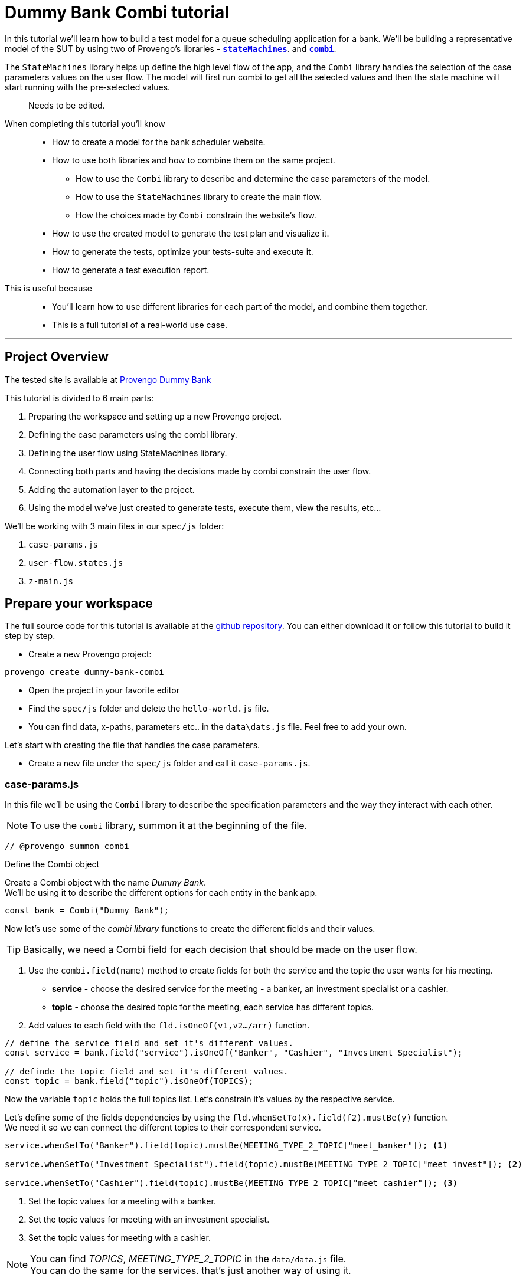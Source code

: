 = Dummy Bank Combi tutorial
:page-pagination:
:description: Learn how to model and test the Dummy Bank website by using 2 of Provengo's libraries - `StateMachines` and `Combi`.
:keywords: Libraries, Combi, StateMachines, Dummy Bank, Dummy Bank Combi, sealed fate pattern




In this tutorial we'll learn how to build a test model for a queue scheduling application for a bank. 
We'll be building a representative model of the SUT by using two of Provengo's libraries - https://docs.provengo.tech/main/site/ProvengoCli/0.9.5/libraries/combi.html[*`stateMachines`*^,title=The StateMachines library ...,role=green]. and https://docs.provengo.tech/main/site/ProvengoCli/0.9.5/libraries/combi.html[*`combi`*^,title=The Combi library enables specification developers to define specification parameters, and the way they interact with each other and with the expected system behavior in general,role=green]. 

// TODO : is this correct -building a representative model of the SUT  ?

The `StateMachines` library helps up define the high level flow of the app, and the `Combi` library handles the selection of the case parameters values on the user flow. 
The model will first run combi to get all the selected values and then the state machine will start running with the pre-selected values. 
// This model will first take all the necessary decisions and then 
// Sealed Fate Pattern::
// This pattern is a method for modeling in which we first model as combi for the case parameters and Then we have them constrain the state machine flow. 

// Model as combi for the case parameters, and a state machine for the user flow. Have the decisions that the combi makes constrain the flow of the state machine (sealed fate pattern).
//specification parameters

> Needs to be edited.

When completing this tutorial you'll know::

* How to create a model for the bank scheduler website.

    * How to use both libraries and how to combine them on the same project.
        
        ** How to use the `Combi` library to describe and determine the case parameters of the model.
        
        ** How to use the `StateMachines` library to create the main flow.
        
        ** How the choices made by `Combi` constrain the website's flow. 

    * How to use the created model to generate the test plan and visualize it.

    * How to generate the tests, optimize your tests-suite and execute it.

    * How to generate a test execution report. 
     
This is useful because::
    * You'll learn how to use different libraries for each part of the model, and combine them together.
    * This is a full tutorial of a real-world use case.  




// Then, we will add the case-parameters to the model. 


---
## Project Overview

The tested site is available at https://dummy-bank.provengo.tech[Provengo Dummy Bank] 
// xref:../dummy-bank.adoc[More information about the tested site]

This tutorial is divided to 6 main parts:

    1. Preparing the workspace and setting up a new Provengo project. 
    2. Defining the case parameters using the combi library.
    3. Defining the user flow using StateMachines library.
    4. Connecting both parts and having the decisions made by combi constrain the user flow. 
    5. Adding the automation layer to the project.
    6. Using the model we've just created to generate tests, execute them, view the results, etc...

We'll be working with 3 main files in our `spec/js` folder:

    1. `case-params.js` 
    2. `user-flow.states.js`
    3. `z-main.js`


== Prepare your workspace

The full source code for this tutorial is available at the https://github.com/Provengo/TechDemos/[github repository].
You can either download it or follow this tutorial to build it step by step.

* Create a new Provengo project:

[source, bash]
----
provengo create dummy-bank-combi
----

* Open the project in your favorite editor
* Find the `spec/js` folder and delete the `hello-world.js` file. 
* You can find data, x-paths, parameters etc.. in the `data\dats.js` file. 
Feel free to add your own. 



Let's start with creating the file that handles the case parameters.

* Create a new file under the `spec/js` folder and call it `case-params.js`.


### case-params.js

In this file we'll be using the `Combi` library to describe the specification parameters and the way they interact with each other.

[NOTE]
====
To use the `combi` library, summon it at the beginning of the file. 
====

[source, javascript]
----
// @provengo summon combi
----


.Define the Combi object
Create a Combi object with the name _Dummy Bank_. + 
We'll be using it to describe the different options for each entity in the bank app.

[source, javascript]
----
const bank = Combi("Dummy Bank");
----

Now let's use some of the _combi library_ functions to create the different fields and their values. 

TIP: Basically, we need a Combi field for each decision that should be made on the user flow.

. Use the `combi.field(name)` method to create fields for both the service and the topic the user wants for his meeting.
    ** *service* - choose the desired service for the meeting - a banker, an investment specialist or a cashier. 
    ** *topic* - choose the desired topic for the meeting, each service has different topics. 
. Add values to each field with the `fld.isOneOf(v1,v2…​/arr)` function. 

[source, javascript]
----
// define the service field and set it's different values.
const service = bank.field("service").isOneOf("Banker", "Cashier", "Investment Specialist"); 

// definde the topic field and set it's different values.
const topic = bank.field("topic").isOneOf(TOPICS);
----

Now the variable `topic` holds the full topics list. Let's constrain it's values by the respective service. 

Let's define some of the fields dependencies by using the `fld.whenSetTo(x).field(f2).mustBe(y)` function. + 
We need it so we can connect the different topics to their correspondent service.

[source, javascript]
----
service.whenSetTo("Banker").field(topic).mustBe(MEETING_TYPE_2_TOPIC["meet_banker"]); <.>
 
service.whenSetTo("Investment Specialist").field(topic).mustBe(MEETING_TYPE_2_TOPIC["meet_invest"]); <.>

service.whenSetTo("Cashier").field(topic).mustBe(MEETING_TYPE_2_TOPIC["meet_cashier"]); <.>
----
<.> Set the topic values for a meeting with a banker. 
<.> Set the topic values for meeting with an investment specialist. 
<.> Set the topic values for meeting with a cashier. 


[NOTE]
====
You can find _TOPICS_, _MEETING_TYPE_2_TOPIC_ in the `data/data.js` file. + 
You can do the same for the services. that's just another way of using it. 
====

* Let's add the fields we need for setting up the time for the meeting. 
    ** *dayPart* choose between morning and afternoon panels. 
    ** *hour* choose the desired hour according to the day part. 

[source, javascript]
----
const dayPart = bank.field("dayPart").isOneOf(DAYPART);
const hour = bank.field("hour").isOneOf(HOURS);
----

* Use `fld.whenSetTo(x).field(f2).mustBe(y)` again, to connect between dayparts and their correlated hours.


[source, javascript]
----
dayPart.whenSetTo("morning").field(hour).cannotBe(DAYPART_2_TIME["afternoon"]);
dayPart.whenSetTo("afternoon").field(hour).cannotBe(DAYPART_2_TIME["morning"]);
----

// - branch - to set the branch when it's not defaulted to Home Branch. 
    * Add a field to set the branch and it's values. 
    ** *branch* choose a branch for the meeting.

[source, javascript]
----
const branch = bank.field("branch").isOneOf(REMOTE_BRANCHES);
----

NOTE: When the selected service is either a banker or an investments specialist, the branch defaults to _home branch_.

Let's constrain the branch to be _Home Branch_ when the chosen service is not _Cashier_. 

[source, javascript]
----
service.whenSetTo("Banker").field(branch).mustBe("Home Branch");
service.whenSetTo("Investment Specialist").field(branch).mustBe("Home Branch");
----

Create a `recordCombiValues` function.
This function uses the `record` function to save the values that were chosen by _Combi_ so we can use it later for automation.  

[source, javascript]
----
function recordCombiValues() {
  hour.record();
  topic.record();
  branch.record();
  dayPart.record();
  service.record();
}
----

Add the below code to start the process of setting the combi parameters.

[source, javascript]
----
bank.doStart();
----

And that's it. we're done with the file that handles case parameters. + 
Let's make sure that everything is working properly. 

Go to your terminal and run the `analyze` sub-command to visualize the test space the combi has created. 

[source,bash]
----
provengo analyze -f pdf /dummy-bank-combi

# Replace `/dummy-bank-combi` with the path to your project.
----


=> You should get a new `testSpace.pdf` file under the `products/run-source` folder. +
It should open automatically for you, and you should see something like this: 

image:dummy-bank-combi/analyze1.png["analyze result"]

.The test space
As you can see in the graph, each field we've created has 2 pentagons, one is facing inwards and the other one outwards, symbolizing the start event and the end event respectively. In between the pentagons we can see the edges representing the different options that we earlier set to each field.  



### user-flow.js
Let's move on to creating the file that handles the user flow.
In this file, or this part of the model, we'll be using the _StateMachines_ library to define a state machine that describes the user flow. 

[NOTE]
====
To use the `StateMachines` library, summon it at the beginning of the file
====

[source,js]
----
// @provengo summon StateMachines
----

//few wrds the user needs to _login_ with a valid usename and password, then he needs to select the servec....

#### States and Transitions

First, let's identify the different states and transitions of the bank scheduler app.

TIP: *States* represent the different screens or stages of the application. +
    *Transitions* are the events or actions that cause the app to move from one state to another.

The main flow is::

*login* => *dashboard* => *choose service* => *choose topic* => *set time / set time and branch* => *contact information* => *user confirmation* => *system confirmation*


// * login => dashboard
// * dashboard => choose service
// * choose service => choose topic
// * choose topic => set time / set time and branch
// * set time / set time and branch => contact information
// * contact information => user confirmation
// * user confirmation => system confirmation


#### Define the State Machine

* Create a new file under the `spec/js` folder and call it `user-flow.js`.

* Define the state machine object, with the `StateMachine(name, properties)` function. Call it `Dummy Bank Example` and set the `autoStart` property to false.

[source,js]
----
const sm = new StateMachine("Dummy Bank Example",false);
----

#### Connect The States
* Use the function `sm.connect(s1).to(s2)` to create and connect the states to each other, according to the transitions we saw earlier. 

By default, the first state defined through connect is the starting state.
We need 2 starting points:

    .. for the _login_ state.

    .. for the _chooseTopic_ state to allow connecting the _setTimeAndBranch_ state to the machine. 
    
TIP: Use the `sm.connect(s1).to(s2)` to allow connecting multiple states to an existing one. + 

[source,js]
----
sm.connect("login")
    .to("dashboard")
    .to("chooseService")
    .to("chooseTopic")
    .to("setTime")
    .to("contactInfo")
    .to("userConfirmation")
    .to("systemConfirmation");

sm.connect("chooseTopic")
    .to("setTimeAndBranch")
    .to("contactInfo");

----

Next, we want the state machine to make the correct transitions according to the selected service. We'll be using the constraints library to set these transition. 

[NOTE]
====
To use the `constraints` library, summon it at the beginning of the file
====

[source,js]
----
// @provengo summon constraints
----


==== Add constraints to the main flow

. Let's block the state machine from entering to the `setTimeAndBranch` state when the selected service is either a banker or an investments specialist.
. Let's block the state machine from entering the `setTime` state when the selected service is cashier. 


[source,js]
----
Constraints.after(service.setToEvent("Banker"))
            .block(sm.enterEvent("setTimeAndBranch"))
            .until(sm.enterEvent("contactInfo"));

Constraints.after(service.setToEvent("Investment Specialist"))
            .block(sm.enterEvent("setTimeAndBranch"))
            .until(sm.enterEvent("contactInfo"));<.>
            
Constraints.after(service.setToEvent("Cashier"))
            .block(sm.enterEvent("setTime"))
            .until(sm.enterEvent("contactInfo"));<.>
----

* Let's add a function to get the state machine so it will be available from other files. 

[source,js]
----
function getSm(){
    return sm;
}
----

==== Test Space

Let's check out the test space that the state machine produces.

. Change the `autoStart` property of the state machine to true.
. Go to the `case-params.js` file and delete the code that starts the combi. (Or just drag the file to the disabled folder.)
. Open your terminal and use the `analyze` command.

[source,bash]
----
provengo analyze -f pdf /dummy-bank-combi
----

[.text-center]
image:dummy-bank-combi/testSpaceSM.png["analyze result",200px,align="center"]

As we can see, the created graph describes the flow of the app. You can see how the code we wrote translates into the test space, showing all the available scripts and the splits created by the constraints. 

Up to this point we have seen both parts seperately.
Let's move on to creating the code that coordinates between them. 

Create a new file under the `spec/js` folder and call it `z-main.js`. + 
This file will include the main b-thread that is responsible for running the combi and state machine and to make them work together. 

TIP: The files under the `spec/js` folder are being loaded by alphabetic order. We want the main file to be loaded last so we've prefixed it with a `z-`.

=== z-main.js
Create two constants to indicate whether to run the combi and state machine. 

TIP: From now on we'll be using these two constants to control the autoStart variables of both the combi and the state machine respectively.
Go to the `user-flow.js` file and set the autoStart property of the stateMachine back to `false`.

[source,js]
----
/**  Run the case parameters combi */
const RUN_COMBI = true;
/**  Run the state machine */
const RUN_SM    = true;
----

Let's create the main b-thread. It will first run the combi to choose the case parameters, then it will run the state machine with the selected values. 

[source,js]
----
bthread("main", function start() {
  if ( RUN_COMBI ){
    bank.doStart(); <.>
    waitFor(bank.doneEvent); <.>
  } 
  if ( RUN_SM ) {
    const sm = getSm(); <.>
    sm.doStart(); <.>
  } 
});
----
<.> If the `RUN_COMBI` is set to `true`, start the process of setting the bank combi object parameters. 
<.> Wait until the combi arrives to the doneEvent and finishes. 

<.> if the `RUN_SM` is set to `true`, get the state machine by using the `getSm()` function we've created earlier in the `user-flow.js` file.
<.> Start the state machine. 

The code above creates the behavior of the _sealed fate pattern_ by first running the combi to select all the case paramters and only then running the state machine and having the selected values constraining the user flow. 

Let's produce the test space again, this time, for the complete model. 

[source,bash]
----
provengo analyze -f pdf /dummy-bank-combi
----

image:dummy-bank-combi/testSpaceFull.png["analyze result"]
// TODO -  rephrase
As you can see in the graph, the model first chooses the case parameters values. and only when the combi is done, it moves to the state machine, and continues linearily, no parameters is being selcted in the process, selections have alredy done on the combi part.  

### Automation
To add automation to the process, create a new file under spec/js folder and call it `z-low-level.js`.

TIP: We want this file to be loaded after the files that define the combi and the state machine, so we've prefixed it with the letter `z-`. 

In this file we define the automation steps for each state of the state machine. 
We will first see how to connect the states to their related fuctions. Then, we will define the handlers and fill them with the steps we need for automating the dummy bank website. 

NOTE: To Use the Selenium library summon it at the beginning of the file.

[source,js]
----
// @provengo summon selenium
----


Let's make sure that the values that were selected by combi will be available for the automation steps. To do so, Call the function that we earlier defined.

[source,js]
----
recordCombiValues();
----

Next, we would like to link each state of the state machine to a function that handles it's automation. 

Use the function `sm.at(stateName).run(handler)`. It will run the `handler` whenever it gets to the state `stateName`.

IMPORTANT: You can find the available selenium functions in the https://docs.provengo.tech/main/site/ProvengoCli/0.9.5/libraries/selenium.html[documantaion].

Link each state to its handler function

[source,js]
----

getSm().at("login").run(userLogin);
getSm().at("dashboard").run(dashboard);
getSm().at("chooseService").run(chooseService);
getSm().at("chooseTopic").run(chooseTopic);

getSm().at("setTime").run(setTime);
getSm().at("setTimeAndBranch").run(setTimeAndBranch);

getSm().at("contactInfo").run(contactInfo);
getSm().at("userConfirmation").run(userConfirmation);
getSm().at("systemConfirmation").run(systemConfirmation);
----
// <.> userLogin and dashboard
// <.>
// <.>


Before we implement the handler functions, we need to define a new session. 

[source,js]
----
const session = new SeleniumSession("session");
----

Let's add handlers for the _login_ and the _dashboard_ states. 

[source,js]
----
function userLogin() { 
  session.start(URL); <.>
  session.writeText(COMPONENTS.LOGIN.userName,  CUSTOMER_DETAILS.username); <.>
  session.writeText(COMPONENTS.LOGIN.password, CUSTOMER_DETAILS.password);
  session.click(COMPONENTS.LOGIN.submitButton); <.>
}

function dashboard() {
  session.waitForVisibility(COMPONENTS.dashboard, 1000); <.>
}
----
<.> Start the session with the URL of the dummy bank app. 
<.> Enter credentials to login.
<.> Click the login button.
<.> Wait for the dashboard component to be visible. 

Now Let's define the _chooseService_ and _chooseTopic_ handlers: 
After we've saved the combi values, let's retrive them into local variables for automating.

TIP: Local variables names should be unique across the files of the project. A good practice will be to call the retrived value of a field `x` => `selectedX`. +
[ See (2) ]


[source,js]
----
function chooseService() {
  if (!bp.store.has(service.name)) { <.>
    return;
  }

  let selectedService = bp.store.get(service.name); <.>
  let button;

  if (selectedService == "Banker") { <.>
    button = COMPONENTS.SERVICES.meet_banker;
  } else if (selectedService == "Cashier") {
    button = COMPONENTS.SERVICES.meet_cashier;
  } else {
    button = COMPONENTS.SERVICES.meet_invest;
  }
  session.click(button); <.>
}

function chooseTopic() {
  let button;
  if (!bp.store.has(topic.name)) {
    return;
  }

  let selectedTopic = String(bp.store.get(topic.name)); <.>

  if (selectedTopic.includes("1")) { <.>
    button = COMPONENTS.TOPICS.topic_1;
  } else if (selectedTopic.includes("2")) {
    button = COMPONENTS.TOPICS.topic_2;
  } else if (selectedTopic.includes("3")) {
    button = COMPONENTS.TOPICS.topic_3;
  } else {
    button = COMPONENTS.TOPICS.topic_4;
  }

  session.click(button); <.>
}


----
<.> Check if the service value exists.
<.> Save it to a variable called `selectedService`
<.> Change the button value according to the `selectedService` value.
<.> Click the selected service button. 
<.> Cast the type of the retrieved value to a String, so you can use the String method `includes()` on it. 
<.> Let's check what topic number button should be clicked. 
<.> Click the selected topic button. 



[comment]
--
 Should i use the table below to describe the statemachine on user-flow.js?
--


[cols="3"]
|===
| Transition | Actions | Conditions 

| Transition 1
| - Move from login page to dashboard. 
| - User's credentials are valid.

| Transition 2
| - Display a list of available services.
| - No specific condition mentioned.

| Transition 3
| - Open dialog with topics within the selected service.
| - User has selected a service.

| Transition 4
| - Move from choose topic dialog to set time page. 
| - User has chosen a topic within the service.

| Transition 5
| - Move to to set time page.
| No specific condition mentioned.

| Transition 5
| - Ask the user whether to set a time or branch to another option.
| - User selects the 'Set Time and Branch' option.

| Transition 6
| - Collect contact information.
| No specific condition mentioned.

| Transition 7
| - Show user-entered information for confirmation.
| No specific condition mentioned.

| Transition 8
| - Send the user's data for system confirmation.
| No specific condition mentioned.
|===